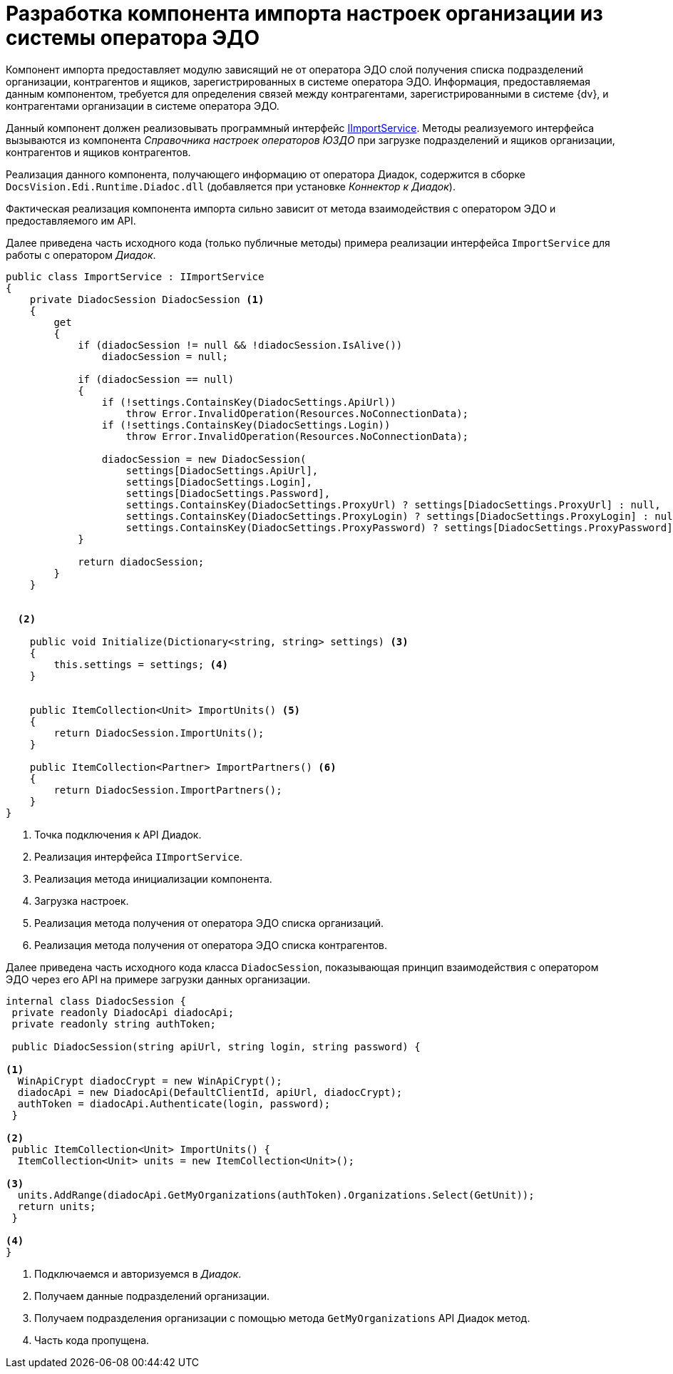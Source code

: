 = Разработка компонента импорта настроек организации из системы оператора ЭДО

Компонент импорта предоставляет модулю зависящий не от оператора ЭДО слой получения списка подразделений организации, контрагентов и ящиков, зарегистрированных в системе оператора ЭДО. Информация, предоставляемая данным компонентом, требуется для определения связей между контрагентами, зарегистрированными в системе {dv}, и контрагентами организации в системе оператора ЭДО.

Данный компонент должен реализовывать программный интерфейс xref:api/IImportService.adoc[IImportService]. Методы реализуемого интерфейса вызываются из компонента _Справочника настроек операторов ЮЗДО_ при загрузке подразделений и ящиков организации, контрагентов и ящиков контрагентов.

Реализация данного компонента, получающего информацию от оператора Диадок, содержится в сборке `DocsVision.Edi.Runtime.Diadoc.dll` (добавляется при установке _Коннектор к Диадок_).

Фактическая реализация компонента импорта сильно зависит от метода взаимодействия с оператором ЭДО и предоставляемого им API.

Далее приведена часть исходного кода (только публичные методы) примера реализации интерфейса `ImportService` для работы с оператором _Диадок_.

[source,csharp]
----
public class ImportService : IImportService
{
    private DiadocSession DiadocSession <.>
    {
        get
        {
            if (diadocSession != null && !diadocSession.IsAlive())
                diadocSession = null;

            if (diadocSession == null)
            {
                if (!settings.ContainsKey(DiadocSettings.ApiUrl))
                    throw Error.InvalidOperation(Resources.NoConnectionData);
                if (!settings.ContainsKey(DiadocSettings.Login))
                    throw Error.InvalidOperation(Resources.NoConnectionData);

                diadocSession = new DiadocSession(
                    settings[DiadocSettings.ApiUrl],
                    settings[DiadocSettings.Login],
                    settings[DiadocSettings.Password],
                    settings.ContainsKey(DiadocSettings.ProxyUrl) ? settings[DiadocSettings.ProxyUrl] : null,
                    settings.ContainsKey(DiadocSettings.ProxyLogin) ? settings[DiadocSettings.ProxyLogin] : null,
                    settings.ContainsKey(DiadocSettings.ProxyPassword) ? settings[DiadocSettings.ProxyPassword] : null);
            }

            return diadocSession;
        }
    }


  <.>

    public void Initialize(Dictionary<string, string> settings) <.>
    {
        this.settings = settings; <.>
    }


    public ItemCollection<Unit> ImportUnits() <.>
    {
        return DiadocSession.ImportUnits();
    }

    public ItemCollection<Partner> ImportPartners() <.>
    {
        return DiadocSession.ImportPartners();
    }
}
----
<.> Точка подключения к API Диадок.
<.> Реализация интерфейса `IImportService`.
<.> Реализация метода инициализации компонента.
<.> Загрузка настроек.
<.> Реализация метода получения от оператора ЭДО списка организаций.
<.> Реализация метода получения от оператора ЭДО списка контрагентов.

Далее приведена часть исходного кода класса `DiadocSession`, показывающая принцип взаимодействия с оператором ЭДО через его API на примере загрузки данных организации.

[source,csharp]
----
internal class DiadocSession {
 private readonly DiadocApi diadocApi;
 private readonly string authToken;

 public DiadocSession(string apiUrl, string login, string password) {
  
<.>
  WinApiCrypt diadocCrypt = new WinApiCrypt();
  diadocApi = new DiadocApi(DefaultClientId, apiUrl, diadocCrypt);
  authToken = diadocApi.Authenticate(login, password);
 }

<.>
 public ItemCollection<Unit> ImportUnits() {
  ItemCollection<Unit> units = new ItemCollection<Unit>();

<.>
  units.AddRange(diadocApi.GetMyOrganizations(authToken).Organizations.Select(GetUnit));
  return units;
 }

<.>
}
----
<.> Подключаемся и авторизуемся в _Диадок_.
<.> Получаем данные подразделений организации.
<.> Получаем подразделения организации с помощью метода `GetMyOrganizations` API Диадок метод.
<.> Часть кода пропущена.
